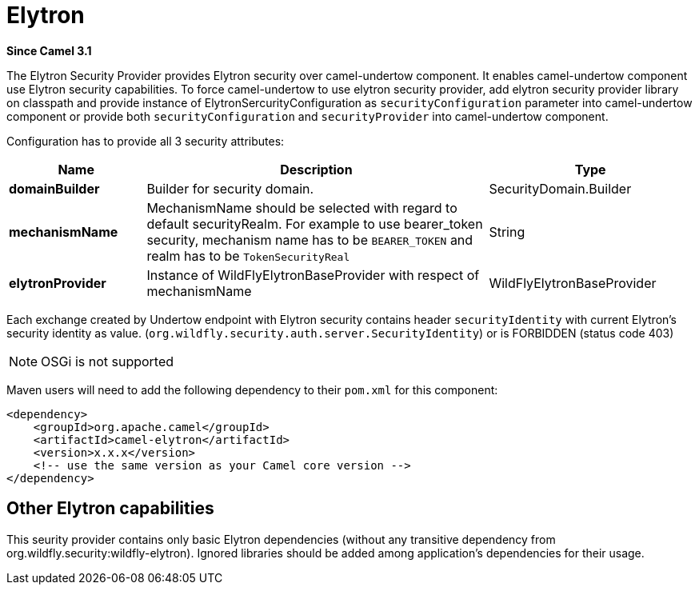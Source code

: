 = Elytron Component (deprecated)
:doctitle: Elytron
:shortname: elytron
:artifactid: camel-elytron
:description: Elytron Security Provider for camel-undertow
:since: 3.1
:supportlevel: Stable-deprecated
:deprecated: *deprecated*
:tabs-sync-option:

*Since Camel {since}*

The Elytron Security Provider provides Elytron security over camel-undertow component.
It enables camel-undertow component use Elytron security capabilities.
To force camel-undertow to use elytron security provider, add elytron security provider library
on classpath and provide instance of ElytronSercurityConfiguration as `securityConfiguration`
parameter into camel-undertow component or provide both  `securityConfiguration` and `securityProvider`
into camel-undertow component.

Configuration has to provide all 3 security attributes:

[width="100%",cols="2,5,^3",options="header"]
|===
| Name | Description | Type
| *domainBuilder* | Builder for security domain. | SecurityDomain.Builder
| *mechanismName* | MechanismName should be selected with regard to default securityRealm. For
example to use bearer_token security, mechanism name has to be `BEARER_TOKEN` and realm has to be `TokenSecurityReal` | String
| *elytronProvider* | Instance of WildFlyElytronBaseProvider with respect of mechanismName | WildFlyElytronBaseProvider
|===

Each exchange created by Undertow endpoint with Elytron security contains header `securityIdentity`
with current Elytron's security identity as value.
(`org.wildfly.security.auth.server.SecurityIdentity`) or is FORBIDDEN (status code 403)

NOTE: OSGi is not supported

Maven users will need to add the following dependency to their `pom.xml`
for this component:

[source,xml]
----
<dependency>
    <groupId>org.apache.camel</groupId>
    <artifactId>camel-elytron</artifactId>
    <version>x.x.x</version>
    <!-- use the same version as your Camel core version -->
</dependency>
----

== Other Elytron capabilities

This seurity provider contains only basic Elytron dependencies (without any transitive dependency
from org.wildfly.security:wildfly-elytron).
Ignored libraries should be added among application's dependencies for their usage.
